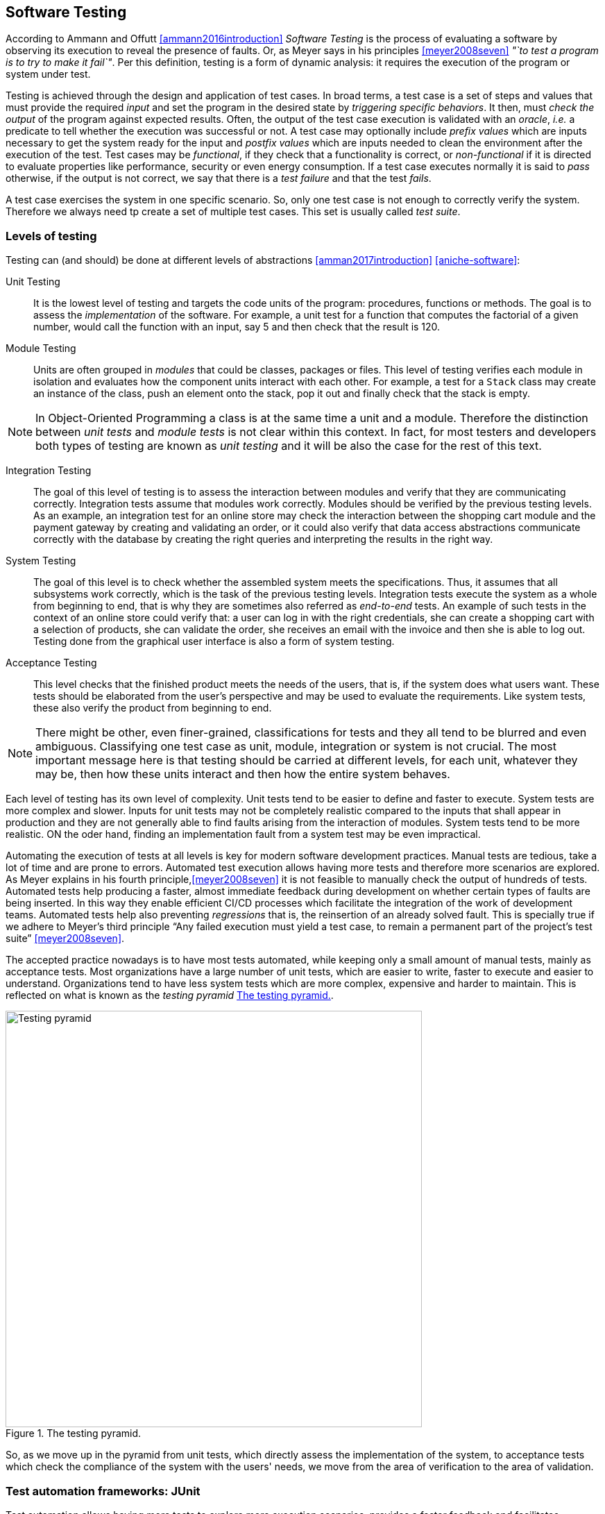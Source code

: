 == Software Testing

According to Ammann and Offutt <<ammann2016introduction>> _Software Testing_ is the process of evaluating a software by observing its execution to reveal the presence of faults. Or, as Meyer says in his principles <<meyer2008seven>> _"`to test a program is to try to make it fail`"_. Per this definition, testing is a form of dynamic analysis: it requires the execution of the program or system under test.  

Testing is achieved through the design and application of test cases. In broad terms, a test case is a set of steps and values that must provide the required _input_ and set the program in the desired state by _triggering specific behaviors_. It then, must _check the output_ of the program against expected results. Often, the output of the test case execution is validated with an _oracle_, _i.e._ a predicate to tell whether the execution was successful or not. A test case may optionally include _prefix values_ which are inputs necessary to get the system ready for the input and _postfix values_ which are inputs needed to clean the environment after the execution of the test. Test cases may be _functional_, if they check that a functionality is correct, or _non-functional_ if it is directed to evaluate properties like performance, security or even energy consumption. If a test case executes normally it is said to _pass_ otherwise, if the output is not correct, we say that there is a _test failure_ and that the test _fails_.

A test case exercises the system in one specific scenario. So, only one test case is not enough to correctly verify the system. Therefore we always need tp create a set of multiple test cases. This set is usually called _test suite_. 

=== Levels of testing

Testing can (and should) be done at different levels of abstractions <<amman2017introduction>> <<aniche-software>>:

Unit Testing:: It is the lowest level of testing and targets the code units of the program: procedures, functions or methods. The goal is to assess the _implementation_ of the software. For example, a unit test for a function that computes the factorial of a given number, would call the function with an input, say 5 and then check that the result is 120. 

Module Testing:: Units are often grouped in _modules_ that could be classes, packages or files. This level of testing verifies each module in isolation and evaluates how the component units interact with each other. For example, a test for a `Stack` class may create an instance of the class, push an element onto the stack, pop it out and finally check that the stack is empty.

NOTE: In Object-Oriented Programming a class is at the same time a unit and a module. Therefore the distinction between _unit tests_ and _module tests_ is not clear within this context. In fact, for most testers and developers both types of testing are known as _unit testing_ and it will be also the case for the rest of this text. 

Integration Testing:: The goal of this level of testing is to assess the interaction between modules and verify that they are communicating correctly. Integration tests assume that modules work correctly. Modules should be verified by the previous testing levels. As an example, an integration test for an online store may check the interaction between the shopping cart module and the payment gateway by creating and validating an order, or it could also verify that data access abstractions communicate correctly with the database by creating the right queries and interpreting the results in the right way.

System Testing::  The goal of this level is to check whether the assembled system meets the specifications. Thus, it assumes that all subsystems work correctly, which is the task of the previous testing levels. Integration tests execute the system as a whole from beginning to end, that is why they are sometimes also referred as _end-to-end_ tests. An example of such tests in the context of an online store could verify that: a user can log in with the right credentials, she can create a shopping cart with a selection of products, she can validate the order, she receives an email with the invoice and then she is able to log out. Testing done from the graphical user interface is also a form of system testing.

Acceptance Testing:: This level checks that the finished product meets the needs of the users, that is, if the system does what users want. These tests should be elaborated from the user's perspective and may be used to evaluate the requirements. Like system tests, these also verify the product from beginning to end.

NOTE: There might be other, even finer-grained, classifications for tests and they all tend to be blurred and even ambiguous. Classifying one test case as unit, module, integration or system is not crucial. The most important message here is that testing should be carried at different levels, for each unit, whatever they may be, then how these units interact and then how the entire system behaves.

Each level of testing has its own level of complexity. Unit tests tend to be easier to define and faster to execute. System tests are more complex and slower. Inputs for unit tests may not be completely realistic compared to the inputs that shall appear in production and they are not generally able to find faults arising from the interaction of modules. System tests tend to be more realistic. ON the oder hand, finding an implementation fault from a system test may be even impractical.

Automating the execution of tests at all levels is key for modern software development practices. Manual tests are tedious, take a lot of time and are prone to errors. Automated test execution allows having more tests and therefore more scenarios are explored. As Meyer explains in his fourth principle,<<meyer2008seven>> it is not feasible to manually check the output of hundreds of tests. Automated tests help producing a faster, almost immediate feedback during development on whether certain types of faults are being inserted. In this way they enable efficient CI/CD processes which facilitate the integration of the work of development teams. Automated tests help also preventing _regressions_ that is, the reinsertion of an already solved fault. This is specially true if we adhere to Meyer's third principle "`Any failed execution must yield a test case, to remain a permanent part of the project’s test suite`" <<meyer2008seven>>.

The accepted practice nowadays is to have most tests automated, while keeping only a small amount of manual tests, mainly as acceptance tests. Most organizations have a large number of unit tests, which are easier to write, faster to execute and easier to understand. Organizations tend to have less system tests which are more complex, expensive and harder to maintain. This is reflected on what is known as the _testing pyramid_ <<testing-pyramid>>.

[#testing-pyramid.text-center]
.The testing pyramid.
image::testing-pyramid.png[Testing pyramid, 600]

So, as we move up in the pyramid from unit tests, which directly assess the implementation of the system, to acceptance tests which check the compliance of the system with the users' needs, we move from the area of verification to the area of validation.

=== Test automation frameworks: JUnit

Test automation allows having more tests to explore more execution scenarios, provides a faster feedback and facilitates integration processes. It is achieved with the help of _test automation frameworks_ or _testing frameworks_.

A testing framework is a set of tools and libraries providing mechanisms to define or specify test cases and execute them. One of the most famous alternatives at the moment is _JUnit_, initially developed by Kent Beck in 1997. JUnit has become a sort of _de-facto_ standard for Java projects and has inspired the creation of similar frameworks for other languages and platforms which are informally called as the _xUnit_ family.
Despite having "`unit`" in the name and being widely used for unit testing, the framework can be use to implement all sort of automated tests.

NOTE: At the moment of writing this material the latest stable version of JUnit is 5.6.2. This version will be used for all code examples.

Suppose we have the `BoundedStack` class, shown in <<example-stack>>, that implements a _LIFO_ (Last In First Out) data structure with a fixed capacity. The class has a `void` method `push` to insert an element onto the stack and `pop` that removes the element on top of the stack and returns it. 

[[example-stack, Listing {counter:listing}]]
.Listing {listing}. The `BoundedStack` class represents  a _LIFO_ data structure with maximum capacity.
[source, java]
----

class BoundedStack {
    private int[] elements;
    private int count;

    public Stack(int capacity) {
        elements = new int[capacity];
        count = 0;
    }

    public void push(int item) {
        if(count == elements.length) {
            throw new IllegalOperationException();
        }
        elements[count++] = item;
    }

    public int pop(int item) {
        if(elements == 0) {
            throw new IllegalOperationException();
        }
        elements[count--] = item;
    }

    public int size() {
        return count;
    }

    public int capacity() {
        return elements.length;
    }

}

----

A typical unit test for this class written with the help of JUnit would look like the code shown in <<junit-example>>.

[[junit-example, Listing {counter:listing}]]
.Listing {listing}. A typical unit test written with JUnit.
[source,java]
----
class StackTest {
    @Test
    public void testPushPop() {
        int original = 1;
        BoundedStack stack = new Stack();
        stack.push(original);
        int onTop = stack.pop();
        assertSame(item, onTop, "Element on top of the stack should be " + original);
    }
}
----

Test cases in JUnit are implemented inside _test classes_. These classes declare _test methods_ which contain the main code for the test cases. These test methods are identified with the `@Test` annotation. In <<junit-example>> the first four lines of `testPushPop` provide the input values of the test case and set the instance of `Stack` in the required state: an element has been pushed and then popped from the stack. 

The last line uses an oracle to verify that the element obtained from the stack was the same that was pushed in the first place. This type of oracle is known as an _assertion_. It evaluates a given condition and if the condition is false an `AssertionError` is thrown. It also includes a message to use as output in the case the assertion fails. In the absence of any assertion in the code, JUnit tests have an implicit oracle that checks if unexpected errors occur, that is, if an unexpected exception is thrown.

JUnit provides a set of utility methods implementing different assertions such as: `assetEquals` that checks if two given objects are equal, `assertNotEqual`, the contrary, `assertNull` which verifies if a given value is `null`, `assertSame` used in the example to verify if two objects are the same and many more.

In some scenarios, a test case should verify whether an operation with the wrong input signals the right error. <<junit-throw>> shows how to achieve this. The test verifies that invoking `pop` in an empty `Stack` should throw an `IllegalOperationException`.

[[junit-throw, Listing {counter:listing}]]
.Listing {listing}. Verifying the correct error with JUnit.
[source,java]
----
@Test
public void testErrorPopEmptyStack() {
    assertThrows(IllegalOperationException.class, () -> {
        new BoundedStack().pop();
    });
}
----

While the assertions included in JUnit cover a wide spectrum of scenarios, libraries like http://hamcrest.org/JavaHamcrest/[Hamcrest] and https://joel-costigliola.github.io/assertj/[AssertJ] help creating more expressive and higher level assertions.

A test case in JUnit could be more than a single test method, it may include other methods supporting the test execution. For example, methods annotated with `@BeforeEach` and `@AfterEach` will be executed before and after each identified test cases in the same test class respectively. These are helpful to set prefix and postfix test inputs.

JUnit includes many additional functionalities to facilitate the creation of tests, such as parameterized tests, special oracles to verify the performance of the code and even the dynamic creation of tests.

It is important to add information that helps identifying the fault in the event of a test failure. In JUnit, and any other testing framework, a common practice to try to achieve this is to use descriptive names for test methods and set detailed messages for assertions. However, there are many other characteristics that good test cases must have in practice.

=== Best practices and antipatterns in testing

Automated test cases are code, _test code_, and like their counter part, the _application code_ they should be maintained and we should care about their quality. Poorly written test cases bring no value to the development process. They negatively impact the fault detection capabilities of a test suite. They are also hard to understand and hard to leverage to correctly identify faults.

As summarized in <<meszaros2003test>> automated test cases should be *concise* and *clear*: brief, yet comprehensive and easy to understand, *self-checking*: they should report results without human intervention, *repeatable*, *robust* and *independent*: it should be possible to run them consecutive times without human intervention and they should always produce the same results whether their are run in isolation or with other tests. Tests should also be *efficient*: they should run in a reasonable amount of time and should be *maintainable*: that is, they must be easy to modify and extend even when the system under test changes. Also, with respect to the application and the requirements, tests must be *sufficient* so all requirements of the system are verified, *necessary* so that everything inside each test contributes to the specification of the desired behavior, with no redundancy and unneeded artifacts, each test should be *specific* so tests failures point to the specific fault, and *traceable* so that it can be easily mapped to the parts of the application code it verifies and the part of the specification it has been derived from. 

==== Test smells

Along the years, the testing community has identified bad practices, _smells_ that deviate from the principles mentioned above and have a negative impact in the quality of tests. Garousi and Küçük <<garousi2018smells>> reviewed the scientific and industry literature on the subject and were able to identify 179 different test smells. It is important to notice that test smells are not bugs but affect the tests by lowering their efficiency, maintainability, readability, comprehension and their ability to find faults. This section presents and exemplifies some of these test smells.

Manual intervention:: Happens when the person running a test case must do something manually before the test is run, during the execution of the test or she should manually verify the results. This practice undermines test automation.

Testing Happy Path only:: These tests verify only the common scenario and never check boundaries or input values that should result in exceptions. Most of the time developers write code with the happy path / normal situation in mind and it is most likely that this scenario will work. Therefore, testing only the happy path have lower chances to catch a bug. The test case in <<junit-example>> tests only the most expected scenario or happy path. We need to add test cases like <<junit-throw>> where we explore extreme scenarios like a pop on an empty stack or when a null element is pushed, or if there is a point at which we can push no more elements to the stack.

Test logic in production code:: The application code deployed in production contains logic that should be exercised only during test execution. This logic is there only to support testing, for example, to help tests gain access to the internal state of the application. It also may happen that part of the production logic can not be executed in testing. This makes the system behaves differently in production and testing. An example is shown in <<test-logic-in-production>>.

[[test-logic-in-production, Listing {counter:listing}]]
.Listing {listing}. Example of test logic in production code.
[source,java]
----
...
if (System.getProperty("env", "prod").equals("test")) {
    return new User('Jane Doe', 'janedoe@example.com'); //<1>
}
else {
    User user = new User(Request.getParam(login), Request.getParam(name));
    validateUser(user);
    return user;
}
...
----
. <1> This line makes the code return a wired values to use in production.

Another example of this type of smell is when a class does not require an implementation of `equals` and we do need it just for testing purposes. This is known as _equality pollution_. The application code is filled with unnecessary `equals` methods, whose logic may actually go against the requirements. 

In general, all forms of this test smell make the application code more complex and introduces maintainability issues.

A way to solve this smell, is to use _dependency injection_. The code that has to work differently in production and tests can be moved onto a dependency that can be exchanged without affecting the application logic. In case of equality pollution we could use an _equality comparer_, that is, a class that checks if two objects are equals per our needs.

Eager test:: Also known as *Test It All* or *Split Personality*. It is a single test that verifies too many functionalities. <<eager-roulette>> shows an example of this test smell. When such a test fails, it is hard to tell which code produced the failure. The solution is to separate all verifications into different test cases.

[[eager-roulette, Listing {counter:listing}]]
.Listing {listing}. An example of a test that tries to test too much in the same test case (Eager Test) and it is also hard to know the fault in the presence of a test failure. Taken from <<xunitpatterns-assertion>>.
[source,java]
----
@Test
public void testFlightMileage_asKm2() throws Exception {
    // setup fixture
    // exercise contructor
    Flight newFlight = new Flight(validFlightNumber);
    // verify constructed object
    assertEquals(validFlightNumber, newFlight.number);
    assertEquals("", newFlight.airlineCode);
    assertNull(newFlight.airline);
    // setup mileage
    newFlight.setMileage(1122);
    // exercise mileage translater
    int actualKilometres = newFlight.getMileageAsKm();    
    // verify results
    int expectedKilometres = 1810;
    assertEquals( expectedKilometres, actualKilometres);
    // now try it with a canceled flight:
    newFlight.cancel();
    try {
        newFlight.getMileageAsKm();
        fail("Expected exception");
    } catch (InvalidRequestException e) {
        assertEquals( "Cannot get cancelled flight mileage", e.getMessage());
    }
}
----

Assertion roulette:: Appears when it is hard to tell which of the many assertions of a test method produced the test failure. This makes harder to diagnose the actual fault. Eager tests tend to also produce assertion roulettes as can be seen in <<eager-roulette>>. This smell also occurs when assertions do not have any message, as seen in <<no-message-assertion>>. To solve this smell we should refactor the test code and add a descriptive message to all assertions.

[[no-message-assertion, Listing {counter:listing}]]
.Listing {listing}. Example of a test case with several assertions with no message. In the case of a test failure it is hard to know which assertion failed and to diagnose the fault. Taken from <<xunitpatterns-assertion>>
[source,java]
----
@Test
public void testInvoice_addLineItem7() {
    LineItem expItem = new LineItem(inv, product, QUANTITY);
    // Exercise
    inv.addItemQuantity(product, QUANTITY);
    // Verify
    List lineItems = inv.getLineItems();
    LineItem actual = (LineItem)lineItems.get(0);
    assertEquals(expItem.getInv(), actual.getInv());
    assertEquals(expItem.getProd(), actual.getProd());
    assertEquals(expItem.getQuantity(), actual.getQuantity());
}
----

The Free Ride:: Also known as *Piggyback* and closely related to the two previous test smells. In this smell, rather than write a new test case method to test another feature or functionality, testers add new assertions to verify other functionalities. It can lead to eager tests and assertion roulettes. As with those two other smells, piggybacking makes it hard to diagnose the fault. <<piggybacking>> shows an actual example of this smell from the Apache Commons Lang project.

[[piggybacking, Listing {counter:listing}]]
.Listing {listing}. Actual example of the piggybacking test smell. Code can be consulted in the https://github.com/apache/commons-lang/blob/649dedbbe8b6ab61fb3c4792c86b7e0af7ec4a73/src/test/java/org/apache/commons/lang3/ArrayUtilsRemoveMultipleTest.java#L34[Apache Commons Lang code repository]. This is also an example of an eager test and assertion roulette.
[source,java]
----
@Test
public void testRemoveAllBooleanArray() {
    boolean[] array;

    array = ArrayUtils.removeAll(new boolean[] { true }, 0);
    assertArrayEquals(ArrayUtils.EMPTY_BOOLEAN_ARRAY, array);
    assertEquals(Boolean.TYPE, array.getClass().getComponentType());

    array = ArrayUtils.removeAll(new boolean[] { true, false }, 0);
    assertArrayEquals(new boolean[]{false}, array);
    assertEquals(Boolean.TYPE, array.getClass().getComponentType());

    array = ArrayUtils.removeAll(new boolean[] { true, false }, 1);
    assertArrayEquals(new boolean[]{true}, array);
    assertEquals(Boolean.TYPE, array.getClass().getComponentType());

    array = ArrayUtils.removeAll(new boolean[] { true, false, true }, 1);
    assertArrayEquals(new boolean[]{true, true}, array);
    assertEquals(Boolean.TYPE, array.getClass().getComponentType());

    array = ArrayUtils.removeAll(new boolean[] { true, false }, 0, 1);
    assertArrayEquals(ArrayUtils.EMPTY_BOOLEAN_ARRAY, array);
    assertEquals(Boolean.TYPE, array.getClass().getComponentType());

    array = ArrayUtils.removeAll(new boolean[] { true, false, false }, 0, 1);
    assertArrayEquals(new boolean[]{false}, array);
    assertEquals(Boolean.TYPE, array.getClass().getComponentType());

    array = ArrayUtils.removeAll(new boolean[] { true, false, false }, 0, 2);
    assertArrayEquals(new boolean[]{false}, array);
    assertEquals(Boolean.TYPE, array.getClass().getComponentType());

    array = ArrayUtils.removeAll(new boolean[] { true, false, false }, 1, 2);
    assertArrayEquals(new boolean[]{true}, array);
    assertEquals(Boolean.TYPE, array.getClass().getComponentType());

    array = ArrayUtils.removeAll(new boolean[] { true, false, true, false, true }, 0, 2, 4);
    assertArrayEquals(new boolean[]{false, false}, array);
    assertEquals(Boolean.TYPE, array.getClass().getComponentType());

    array = ArrayUtils.removeAll(new boolean[] { true, false, true, false, true }, 1, 3);
    assertArrayEquals(new boolean[]{true, true, true}, array);
    assertEquals(Boolean.TYPE, array.getClass().getComponentType());

    array = ArrayUtils.removeAll(new boolean[] { true, false, true, false, true }, 1, 3, 4);
    assertArrayEquals(new boolean[]{true, true}, array);
    assertEquals(Boolean.TYPE, array.getClass().getComponentType());

    array = ArrayUtils.removeAll(new boolean[] { true, false, true, false, true, false, true }, 0, 2, 4, 6);
    assertArrayEquals(new boolean[]{false, false, false}, array);
    assertEquals(Boolean.TYPE, array.getClass().getComponentType());

    array = ArrayUtils.removeAll(new boolean[] { true, false, true, false, true, false, true }, 1, 3, 5);
    assertArrayEquals(new boolean[]{true, true, true, true}, array);
    assertEquals(Boolean.TYPE, array.getClass().getComponentType());

    array = ArrayUtils.removeAll(new boolean[] { true, false, true, false, true, false, true }, 0, 1, 2);
    assertArrayEquals(new boolean[]{false, true, false, true}, array);
    assertEquals(Boolean.TYPE, array.getClass().getComponentType());
}
----

Interacting Tests:: Tests that depend on each other in some way. It may happen when one test depends of the outcome of another, for example, as a result of a test, a file is created which is used to execute another test. In this way a test may fail for reasons other than a fault in the behavior it is verifying.

The Local Hero:: A test case depends on something specific to the development environment. It passes in a matching environment but fails under any other conditions. This may happen when tests depend on the existence of specific services or even machine features. Such assumptions should always be avoided.

Conditional test logic:: Also known as *Guarded Test*. Consists in a test that contains code that may or may not be executed. It makes tests more complicated than actually needed and therefore less readable and maintainable. It usually appears with the use of control structures within a test method. <<conditional-logic>> shows an example.

[[conditional-logic,Listing {counter:listing}]]
.Listing {listing}. An example of conditional logic in a test. In this case, if the element is not returned by the iterator, the test executes without failing.
[source, java]
----
 //  verify Vancouver is in the list:
    actual = null;
    i = flightsFromCalgary.iterator();
    while (i.hasNext()) {
        FlightDto flightDto = (FlightDto) i.next();
        if (flightDto.getFlightNumber().equals( expectedCalgaryToVan.getFlightNumber())) //<1>
        {
            actual = flightDto;
            assertEquals("Flight from Calgary to Vancouver", expectedCalgaryToVan, flightDto);
            break;
        }
    }
}
----
<1> Checks the presence of an element. If the element is not there, then the test executes and does not fail.

Fragile test:: A test that fails to compile or run when the system under test is changed in ways that do not affect the part the test is exercising. These tests increase the cost of maintenance. There are many causes for this smell, so code should be carefully inspected and refactored.

Erratic tests:: Also known as *Flaky Tests*. It is a test that behave erratically under the same conditions, sometimes it fails and sometimes it does not. These tests undermine the trust developers have on their test suites. It is hard to know whether the failure is due to an actual fault or not. There are many reasons this could happen, for example: the already mentioned *Interacting Tests* smell, incorrect handling of the resources the test should use, and any type of non-determinism in tests coming from race conditions, synchronization, concurrency, time-outs and randomly generated data. Erratic or flaky tests are more common in higher level testing such as integration or system tests. They are a true plague for companies that develop big systems. As an example, Google has reported that nearly 1.5% of their tests behave erratically  <<micco2016flaky>>. 

Get really clever and use random numbers in your tests:: Using randomly generated data in tests cases is not necessarily a bad idea. Random tests can discover cases that developers have missed. However, random data has to be carefully managed to avoid creating *Erratic Tests* and to ensure that tests can be *repeatable*. Some of the key actions to consider are to use pseudo-random numbers and to store or log the seed used to generate the data and to log the data used in case of a failure. With this information, the test can be repeated later to diagnose the fault.

Testing private methods:: Also known as  *X-Ray Specs*. Tests should verify results, not the implementation. Results are most likely to remain the same even when the implementation changes. Results usually come from the specification and the implementation should match the specification. Private  methods are implementation artifacts hidden from external users. Verifying results should only involve the public API without knowing the internals of a module or class. Also, trying to test private methods, requires a non-trivial plumbing that would make tests more complicated. So, tests should not directly target private methods, but they _must assess their effects_ through the public API.

==== Real examples of good testing practices

The previous sections presented the features good tests should have and described a selection of common antipatterns in testing. This section presents examples of good testing practices in Apache Commons Math, a popular open-source Java library.

<<testing-exceptional-case>> shows a good example on how to handle the verification of exceptional cases and avoiding to test only the happy path. In this example, developers do two things. First, they annotate the expected exception in the test with `@Test(expected=...)`. With this, JUnit will verify that an exception is thrown and that it should be of the right type. Then, they used the special assertion `fail` to mark the part of the test code that should not be executed due to the exception. In this way they ensure that the test will not silently pass in the event of any fault and even if they do not annotate the test with the exception. The original code can be consulted https://github.com/apache/commons-math/blob/eb57d6d457002a0bb5336d789a3381a24599affe/src/test/java/org/apache/commons/math4/filter/KalmanFilterTest.java#L43
[here]. Note that this uses JUnit 4. In JUnit 5, `assertThrows` is preferred. 

[[testing-exceptional-case, Listing {counter:listing}]]
.Listing {listing}. A test case, testing the exceptional case, notice the use of `fail` to avoid finishing the test silently.
[source, java]
----
// In org.apache.commons.math3.filter.KalmanFilterTest
@Test(expected=MatrixDimensionMismatchException.class) //<1>
public void testTransitionMeasurementMatrixMismatch() {
    // A and H matrix do not match in dimensions
    // A = [ 1 ]
    RealMatrix A = new Array2DRowRealMatrix(new double[] { 1d });
    // no control input
    RealMatrix B = null;
    // H = [ 1 1 ]
    RealMatrix H = new Array2DRowRealMatrix(new double[] { 1d, 1d });
    // Q = [ 0 ]
    RealMatrix Q = new Array2DRowRealMatrix(new double[] { 0 });
    // R = [ 0 ]
    RealMatrix R = new Array2DRowRealMatrix(new double[] { 0 });

    ProcessModel pm
        = new DefaultProcessModel(A, B, Q,
                                    new ArrayRealVector(new double[] { 0 }), null);
    MeasurementModel mm = new DefaultMeasurementModel(H, R);
    new KalmanFilter(pm, mm);
    Assert.fail("transition and measurement matrix should not be compatible"); //<2>
}
----
<1> Annotation with an assertion to indicate that a `MatrixDimensionMismatchException` should be thrown.
<2> This line must not be executed, if the exception is properly thrown. This is therefore a safeguard ensuring that the test should fail in case this line is executed.

<<random-data>> shows a test case using random data. Developers fixed the seed to generate the random numbers. It could be argued that this is in fact not random data, as the same numbers will be generated every time. However, this test reflects that the actual numbers play no role in the behavior being tested. On the other hand, the code is an example of a test case that should be divided in two. The actual code can be checked https://github.com/apache/commons-math/blob/eb57d6d457002a0bb5336d789a3381a24599affe/src/test/java/org/apache/commons/math4/linear/BlockFieldMatrixTest.java#L182[here].

[[random-data, Listing {counter:listing}]]
.Listing {listing}. Right use of random data. The test case fixes the seed, however it could be argued that it is in fact not exactly random.
[source, java]
----
// In org.apache.commons.math3.linear.BlockFieldMatrixTest

/** test copy functions */
@Test
public void testCopyFunctions() {
  Random r = new Random(66636328996002l); //<1>
  BlockFieldMatrix<Fraction> m1 = createRandomMatrix(r, 47, 83);
  BlockFieldMatrix<Fraction> m2 = 
	new BlockFieldMatrix<Fraction>(m1.getData());
  Assert.assertEquals(m1, m2);
  BlockFieldMatrix<Fraction> m3 = 	
	new BlockFieldMatrix<Fraction>(testData);
  BlockFieldMatrix<Fraction> m4 = 
	new BlockFieldMatrix<Fraction>(m3.getData());
  Assert.assertEquals(m3, m4);
}
----
<1> Using a fixed seed to ensure repeatability.

<<distribution-test>> shows another test case using random data. In this code developers are testing a random generator which should produce a collection of vectors uniformly distributed around the unit sphere. Again, developers used a fixed seed. This test case also exemplifies the use of a good strong oracle that validates the property of the distribution without assumptions on the actual numbers. Changing the seed should not not change the outcome of the test or make the test fail unnecessarily. On the other hand, the oracle might be better placed in a separate method in the form of a custom assertion, as we will explain later. The original code can be checked https://github.com/venkateshamurthy/java-quantiles/blob/master/src/test/java/org/apache/commons/math3/random/UnitSphereRandomVectorGeneratorTest.java#L29[here].

[[distribution-test, Listing {counter:listing}]]
.Listing {listing}. Another example on the use of random data. This time, he test case also has a strong verii
[source, java]
----
// In org.apache.commons.math3.random.UnitSphereRandomVectorGeneratorTest
@Test
public void test2DDistribution() {
    
    RandomGenerator rg = new JDKRandomGenerator();
    rg.setSeed(17399225432l); //<1>
    UnitSphereRandomVectorGenerator generator = new UnitSphereRandomVectorGenerator(2, rg);

    // In 2D, angles with a given vector should be uniformly distributed
    int[] angleBuckets = new int[100];
    int steps = 1000000;
    for (int i = 0; i < steps; ++i) {
        final double[] v = generator.nextVector();
        Assert.assertEquals(2, v.length);
        Assert.assertEquals(1, length(v), 1e-10);
        // Compute angle formed with vector (1,0)
        // Cosine of angle is their dot product, because both are unit length
        // Dot product here is just the first element of the vector by construction
        final double angle = FastMath.acos(v[0]);
        final int bucket = (int) (angleBuckets.length * (angle / FastMath.PI));
        ++angleBuckets[bucket];
    }
    // Simplistic test for roughly even distribution
    final int expectedBucketSize = steps / angleBuckets.length;
    for (int bucket : angleBuckets) { //<2>
        Assert.assertTrue("Bucket count " + bucket + " vs expected " + expectedBucketSize,
                            FastMath.abs(expectedBucketSize - bucket) < 350);
    }
}
----
<1> Fixed seed
<2> Strong verification


<<strong-data>> is an example of a test case with extensive data that has been carefully crafted to meet the requirements. The input data has been generated beforehand, possibly to ensure efficiency and repeatability. The generation process has been also carefully documented. The full test case can be seen https://github.com/venkateshamurthy/java-quantiles/blob/1dd682e8a00af5968ec4057b0613dd73d5eb704f/src/test/java/org/apache/commons/math3/special/GammaTest.java#L170[here].

[[strong-data, Listing {counter:listing}]]
.Listing {listing}. Example of carefully crafted input.
[source, java]
----
//In org.apache.commons.math3.special.GammaTest

    /**
     * Reference data for the {@link Gamma#logGamma(double)} function. This data
     * was generated with the following <a
     * href="http://maxima.sourceforge.net/">Maxima</a> script.
     * <pre>
     * kill(all);
     * fpprec : 64;
     * gamln(x) := log(gamma(x));
     * x : append(makelist(bfloat(i / 8), i, 1, 80),
     *     [0.8b0, 1b2, 1b3, 1b4, 1b5, 1b6, 1b7, 1b8, 1b9, 1b10]);
     * for i : 1 while i <= length(x) do
     *     print("{", float(x[i]), ",", float(gamln(x[i])), "},");
     * </pre>
     */
    private static final double[][] LOG_GAMMA_REF = {
        { 0.125 , 2.019418357553796 },
        { 0.25 , 1.288022524698077 },
        { 0.375 , 8630739822706475 },  
        //...129 more lines
    };
----

<<custom-assertion>> shows an example of a custom assertion, built to support the testing process. This is a verification used in several test cases inside the test suite. So, it is a good practice to refactor the assertion condition into a method. This is also a way to avoid *Equality Pollution*. In this case, even the JUnit style have been respected. Also notice how `doubles` are compared using a precision. Floating point types should never be compared with direct equality due to numerical errors. The code can be checked https://github.com/joulupunikki/math/blob/master/src/test/java/org/apache/commons/math3/TestUtils.java#L165[here].

[[custom-assertion, Listing {counter:listing}]]
.Listing {listing}. A custom assertion.
[source, java]
----
// In org.apache.commons.math3.TestUtils

    /**
     * Verifies that the relative error in actual vs. expected is less than or
     * equal to relativeError.  If expected is infinite or NaN, actual must be
     * the same (NaN or infinity of the same sign).
     *
     * @param msg  message to return with failure
     * @param expected expected value
     * @param actual  observed value
     * @param relativeError  maximum allowable relative error
     */
    public static void assertRelativelyEquals(String msg, double expected,
            double actual, double relativeError) {
        if (Double.isNaN(expected)) {
            Assert.assertTrue(msg, Double.isNaN(actual));
        } else if (Double.isNaN(actual)) {
            Assert.assertTrue(msg, Double.isNaN(expected));
        } else if (Double.isInfinite(actual) || Double.isInfinite(expected)) {
            Assert.assertEquals(expected, actual, relativeError);
        } else if (expected == 0.0) {
            Assert.assertEquals(msg, actual, expected, relativeError);
        } else {
            double absError = FastMath.abs(expected) * relativeError;
            Assert.assertEquals(msg, expected, actual, absError);
        }
    }

----

=== Test design

Any testing process, automatic or manual, could be abstracted as <<testing-process>> shows. The system or program under test is executed using selected test inputs. The result of the execution is evaluated with the help of an oracle based on the specification. If the oracle deems the result incorrect, then we must find the fault. Otherwise, we continue the testing process until a stopping criterion is met. 

[graphviz, testing-process, png]
.Testing process at a glance. 
....
digraph {

    input[shape="rectangle", label="Test input"];
    program[shape="rectangle", label="Program under test"];
    execution[shape="polygon", sides="6", label="Execution"];
    result[shape="rectangle", label="Result"];
    specification[shape="rectangle", label="Specification"];
    oracle[shape="polygon", sides="6", label="Oracle"];
    verdict[shape="diamond", label="Verdict"];
    stop[shape="rectangle", label="Stopping Criteria"];
    fix[shape="plaintext", label="Locate and fix the fault"];

    input -> execution;
    program -> execution;
    execution -> result;
    result -> oracle;
    specification -> oracle;
    oracle -> verdict;
    { rankdir=LR; verdict -> fix; }
    verdict -> stop;
    stop -> input[label="Not met"];
}
....

This diagram puts in evidence three main problems to be solved when designing our tests. First we need to identify a set of test inputs that will become the starting point for the tests cases. Then, for each test case we need to define a strong oracle able to tell when the result of the execution meets the requirements or not. Also we need to know how much should we test, that is, to set a stopping criterion. Ideally we would test until there are no more faults or when we explore all possible inputs, but this can not be done in practice. Locating and fixing an identified fault is also a very important problem, but it is out of the scope of testing and more related to _debugging_. However, tests failures should provide enough information for developers to find and correct the fault.

Solving these problems is far from easy. But, no matter the solution or strategy we pick, out ultimate goal should be to design tests capable of discovering faults.

==== Reachability, Infection, Propagation, Revealability

The main goal of testing is to reveal the presence of faults. However, there are four concrete conditions that a test case execution should meet to be able to discover a fault. These conditions are expressed in the _Reachability, Infection, Propagation, Revealability_ (RIPR) model <<li2016test>>.

<<ripr-faulty-program>> shows the `findLast` method. This method should return the index of the last occurrence of a given `element` in a given `array`. If the element is not present the method should return -1 and if the array is `null` it should throw an instance of `NullPointerException`. The method in question has a fault, the loop condition should be `i >= 0` instead of `i > 0`. Due to this fault this `findLast` will never compare `element` to the value in the first position of the array. 


[[ripr-faulty-program, Listing {counter:listing}]]
.Listing {listing}. `findLast` is supposed to return the index of the last occurrence of a given element in a given array. If the array is `null` the method should throw a `NullPointerException` exception. If the element is not present, then it should return -1. This method contains a fault as it never inspects the first element of the array.
[source, java]
----
public static int findLast(int[] array, int element) {
    for (int i = array.length - 1; i > 0 ; i--) { //<1>
        if(array[i] == element)
            return i;

    }
    return -1;
}
----
<1> Loop condition should be `i >= 0`. 

<<ripr-no-reachability>>, <<ripr-no-infection>>, <<ripr-no-propagation>> and <<ripr-no-revealability>> show test cases exercising `findLast`. However, all these test cases fail to observe the bug for different reasons. We shall use these test cases to illustrate the concepts behind the RIPR model. We shall also discover how the model can explain why the fault is not discovered.

Reachability::

For a test case to discover a fault it must first execute/_reach_, the code location where the bug is present. The test case in <<ripr-no-reachability>> tests the behavior of the method when the input array is `null`. Therefore this test case never executes the loop condition and does not reach the fault.
+
[[ripr-no-reachability, Listing {counter:listing}]]
.Listing {listing}. A test case that does not reach the fault.
[source, java]
----
@Test
public void testNull() {
    assertThrows(NullPointerException.class, ()  -> {
        findLast(null, 1);
    });
}
----

Infection::

Reaching the location of the fault is not the only condition the execution should meet to discover the fault. The test case should also produce an incorrect program state, that is, it should _infect_ the program state with incorrect values. <<ripr-no-infection>> fails to do that. In this test case the element in the first position of the array is never inspected. The last occurrence of the element given as input is found at the last position of the array. The test case has the same behavior in the presence of the fault as is the program was correct. On the other hand, <<ripr-no-propagation>> do infect the state of the program. The first position is not checked in the faulty version which is not the case for the correct program. So, the infection comes for the fact `i` is never `0` during the execution while it should have had this value at some point.
+
[[ripr-no-infection, Listing {counter:listing}]]
.Listing {listing}. A test case that reaches the location of the fault but does not infect the program state.
[source, java]
----
@Test
public void testLastElement() {
    int[] array = {0, 1, 2};
    assertEquals(array.length - 1, findLast(array, 2));
}
----

Propagation::

<<ripr-no-propagation>> do infect the program but does not reveal the fault. A test case must reach the location of the fault, infect the program state but also _propagate_ the program state infection to the rest of the execution. <<<ripr-no-propagation>> produces an incorrect program state as the first position of the array is not inspected but returns the right result, so the error does not even reach the code of the test case. On the other hand, <<ripr-no-revealability>> do propagate the infection to an observable code location. In this new test case `findLast` produces a wrong result. However, the test case is not yet able to detect the fault.
+
[[ripr-no-propagation, Listing {counter:listing}]]
.Listing {listing}. A test case that reaches the fault, infects the program state but does not propagate the infection.
[source, java]
----
@Test
public void testNotFound() {
    assertEquals(-1, findLast(new int[]{0, 1, 2}, 4));
}
----

Revealability::

It is impractical, if not impossible, to create an oracle that observes the entire program state. That is why, for a test case to discover a fault, it must not only reach the location, infect the program state and propagate the infection to the rest of the execution. The test must also observe the right portion of the state and use a strong condition to verify it. <<ripr-no-revealability>> reaches the fault, infects the program state, produces a wrong result that propagates to the code of the test case, but the oracle is not adequate. The condition of the result to be greater than zero is met by the incorrect result `2`, it is an example of a weak oracle and the test case fails to _reveal_ the fault. 
+
[[ripr-no-revealability, Listing {counter:listing}]]
.Listing {listing}. A test case that fails to reveal the fault, due to a weak oracle. The method returns a worng value `2` when the correct value is `0`. Both values meet the assertion.
[source, java]
----
@Test
public void testRepeated() {
    assertTrue(findLast( new int[]{0, 1, 0}, 0) >= 0);
}
----
+
Only the test case in <<ripr-test>> meets all the conditions to reveal the fault in the method. The method produces an incorrect value, `-1`, which is not the expected value `0`. When this new test case is executed all conditions are met. The fault is reached, the state is infected, the infection is propagated to the code of the test case, there is an oracle observing the right portion of the program state and the oracle is strong enough to make the test case fail with the wrong result.
+
[[ripr-test, Listing {counter:listing}]]
.Listing {listing}. A test case able to reveal the fault.
[source, java]
----
@Test
public void testFirst() {
    assertEquals(0, findLast(new int[]{0, 1, 2}, 0));
}
----

Not all test cases should discover all faults. Test cases should remain simple as we discussed before. A single test case can not cover all possible execution scenarios and can not discover all potential faults. That is why a test suite should be conformed by many different test cases. These test cases should be carefully designed to select the right input able to reach faults, infect the program state and propagate the infection. Then, test cases need strong oracles to discover the fault. The design of a test suite should be guided by concrete criteria ensuring that these conditions if there is a fault. These criteria not only will ensure the creation of good test cases, they will also provide a concrete way to evaluate the quality of a test suite as a whole.

==== Coverage criteria for test qualification

Designing tests is hard. We need to choose good inputs to ensure potential faults are _reached_ and that their effects do propagate to an observable point in the program execution. We also need to design strong oracles so the faults can be discovered and we need to know how many test cases our test suite should have to assure certain level of quality in the testing process.Formal *Coverage criteria* help testers solve these problems.

According to Ammann and Offutt <<ammann2016introduction>>, a  _coverage criterion_ can be seen as a collection of rules that impose _test requirements_ for a test suite. A _test requirement_ is a specific element of a software artifact that a test case must satisfy or cover.

Perhaps the most widely used coverage criterion nowadays in industry is _statement coverage_. This coverage establishes each program statement as a test requirement, that is, it expects the test suite to execute all statements in the code of the program under test. So, following this criterion we create test cases until all statements are executed by the test suite.

In practice it is quite hard, sometimes not even desirable, that all test requirements of a coverage criterion are satisfied or covered by the test suite. For example, making test cases just to execute statements from simple getter methods might be a waste of resources. 

A coverage criterion has a _coverage level_ associated. The coverage level is the ratio of test requirements that are covered by the test suite. For statement coverage this is the percentage of statements in the program that are executed by the tests.

Coverage criteria help testers create more effective and efficient test suites, with fewer tests cases and better fault detection capabilities. Following coverage criteria we are able to better explore the input space. A coverage criterion ensures the traceability from each test case to the test requirements they cover. The purpose of a test case becomes, clear, as it  is designed to cover a specific requirement or a specific set of requirements. Coverage criteria also set a well defined stopping condition for the test creation process and provide an effective way to evaluate the quality of the test suite.

The following sections introduce and explain some of the most relevant and known coverage criteria.

===== Input space partitioning

The _input domain_ of a system under test is the set of all possible values that the input parameters can take. If there are more than one parameter, then the input domain is the cartesian product of the domains of all parameters. The input domain also includes values that could be incorrect for the program. These are also very important for testing purposes. A test input is then a tuple of values from the domain, one for each parameter.

For example, <<isp-findlast>> shows the signature of the `findLast` method introduced first in <<ripr-no-infection>>. This method takes as input an array of integers and an integer. Therefore its input domain is a tuple of all possible integer arrays, including `null` and empty arrays and all possible integers. Test inputs for this method could be `{ array: null, element: 1 }`, `{ array: {}, element: 2 }`, `{ array: {1, 2, 3}, element: 4 }`.

[[isp-findlast, Listing {counter:listing}]]
.Listing {listing}. Method from <<ripr-no-infection>>. The input domain is the tuple of all possible arrays _i.e._ including a `null` array, an empty array and so on, and all possible integers.
[source, java]
----
public static int findLast(int[] array, int element) { ... }
----

<<isp-isvaliddate>> shows the signature of a method that takes three integers and says if they form a valid date according to the https://en.wikipedia.org/wiki/Gregorian_calendar[Gregorian Calendar]. The input domain is the set of all possible tuples of three integer elements, including negative integers and zero. Possible test inputs may include: `{ day:  1, month:  2, year:  200 }`, `{ day: 19, month:  9, year: 1983 }` or `{ day: 33, month: 12, year: 1990 }`.

[[isp-isvaliddate, Listing {counter:listing}]]
.Listing {listing}. A method to check is three integers form a valid date. The input domain is the set of all possible tuples of integers, including negative integers and zero. 
[source, java]
----
public static boolean isValidDate(int day, int month, int year) { ... }
----

<<isp-stack>> shows an extract of the `BoundedStack` class shown in <<stack-example>>. In case we are testing methods `push` and `pop`, we should consider all possible values of `elements` and `count`. That is, when testing classes, instance fields, and even global static fields used by the method are also part of the input. Observe that in this case, `elements` will never be `null` since it is created in the constructor.

[[isp-stack, Listing {counter:listing}]]
.Listing {listing}. Extract from the `BoundedStack` class presented in <<stack-example>>. Observe that all values of the fields `elements` and `count` form part of the input domain for the `push` and `pop` methods.
[source, java]
----

class BoundedStack {
    private int[] elements;
    private int count;

    ...

    public void push(int item) {
        if(count == elements.length) {
            throw new IllegalOperationException();
        }
        elements[count++] = item;
    }

    public int pop(int item) {
        if(elements == 0) {
            throw new IllegalOperationException();
        }
        elements[count--] = item;
    }

    ...
}

----

The _input space partitioning_ technique design tests based on a model of the input domain. From this model it is possible to derive several coverage criteria which result in a broad selection of potential test inputs. The technique uses only the interface of the program, the signature of the method or even the specification, but does not need to observe the internal structure of the artifact being tested. In this sense it is said to be a `blackbox` technique, as opposed to `whitebox` techniques, that heavily rely on the internal structure, for example, the code of the method.

To model the input, this technique creates partitions of the domain. A partition is a subdivision of the domain into subsets or _blocks_ in such a way that the union of all blocks results in the entire input domain and all blocks are disjoint, that is, no element, or test input, can be included in more than one block for the same partition. Each partition is created by identifying characteristics which describe the structure of the input domain. Characteristics and blocks should be designed in such a way that all values in one block are equivalent according to the characteristic that defines the partition.

Identifying the right characteristics is hard and requires expertise. There are two main approaches: _interface based modeling_ and _functionality based modeling_.

Interface based modeling considers each parameter separately and takes information only from their specific domain. It is a simple alternative that makes it easier to identify the characteristics. However, it does not use all the information available like the specification and fails to capture the interaction between parameters.

Using interface based modeling to describe the input of `findLast` from <<isp-findlast>> we may identify the characteristics shown in <<isp-interface-findlast>>. Two characteristics are identified: _`array` is `null`_ and _`array` is empty_. Each characteristic defines a partition with two blocks, one to contain the arrays for which the condition of the characteristic is true and another containing arrays for which the characteristic is false.

[[isp-interface-findlast]]
.Characteristics and blocks identified for `findLast` from <<isp-findlast>> considering only the `array` parameter.
[options="header"]
|===
| Characteristics    2+| Blocks
| `array` is `null`    | _True_ | _False_
| `array` is empty     | _True_ | _False_
|===

The same could be done in the parameter `element`, but it will not yield characteristics interesting enough for the tests. The values of `element` are irrelevant in isolation. It makes sense to look at them only in relation to the content of `array`.

Functionality based modeling uses semantic information and plays with the specification, the domain of each parameter and the interplay between the values of different parameters. Identifying good characteristics with this approach is harder but may yield better results.

For the same `findLast` method in <<isp-findlast>>, with this approach we may identify the characteristics in <<isp-functionality-findlast>>. The table shows a characteristic that captures the number of times `element` appears in `array` which yields three blocks: one for arrays that do not contain `element`, one for arrays containing only one occurrence of `element`, and another for arrays in which `element` appears more than once. The other two characteristics consider the position of `element` in the `array` and each of them yields a partition with two block.

[[isp-functionality-findlast]]
.Characteristics identified using functionality based modeling for `findLast` from <<isp-findlast>>.
|===
| Characteristics 3+| Blocks
| Number of times `element` appears in `array` | 0      | 1       | > 1 
| `element` appears in the first position      | _True_ | _False_ |
| `element` appears in the last position       | _True_ | _False_ |
|===

All characteristics in <<isp-interface-findlast>> and <<isp-functionality-findlast>> could be used in conjunction to design test inputs.

Now we shall model the input of `isValidDate` from <<isp-isvaliddate>>. We first identify characteristics with the interface based approach. This may yield the following result:

|===
| Characteristics  2+| Blocks 
| Value of `year`    | \<= 0 | > 0
| Value of `month`   | \<= 0 | > 0
| Value of `day`     | \<= 0 | > 0
|===

There is one characteristic for each parameter and they consider their values separately with respect to their domain. All possible values, valid or invalid are included and all blocks for the same characteristic are disjoint.
Values close to the boundaries between valid and invalid inputs tend to be problematic and often source of bugs. So it is a good idea to include blocks reflecting these values. This way we can expand our initial characteristics as follows:

|===
| Characteristics  3+| Blocks 
| Value of `year`    | < 0 | 0 | > 0
| Value of `month`   | < 0 | 0 | > 0
| Value of `day`     | < 0 | 0 | > 0
|===

These blocks may be too broad for testing purposes. Sometimes it is useful to partition blocks into sub-partitions specially in the case of valid inputs. 

In our example, the meaningful values of `month` and `day` depend on each other and the value of `year`. Actually, the number of valid days depend on the month, and even the year in the case of February, so we turn to a functionality based approach for new characteristics. 

We first include the notion of leap year and subdivide years greater than 0 into leap and non-leap. Another almost equivalent solution for this could be to add a new characteristic reflecting this condition. We then include a block for valid month numbers and another for valid days which depend on the maximum valid number according to the month, represented as `max(month, year)`.

|===
| Characteristics  4+| Blocks 
| Value of `year`    | < 0 | 0 | valid leap year                   | valid non leap year
| Value of `month`   | < 0 | 0 | >= 1 and \<= 12]                  | > 12
| Value of `day`     | < 0 | 0 | >= 1 and \<= max(`month`, `year`) | > max(`month`, `year`)` 
|===

We can go further and sub-partition valid month numbers into groups matching the maximum number of days on each. The result would be as follows:

[[final-partitions]]
.Final partitions and blocks for `isValidDate`. Each partition and block have been named for future reference.
|===
2.2+| Characteristics     6+| Blocks 
                            h| b1  h| b2 h| b3                                h| b4                          h| b5 h| b6
h| q1 | Value of `year`      | < 0  | 0   | valid leap year                    | valid common year            |     |
h| q2 | Value of `month`     | < 0  | 0   | { 1, 3, 5, 7, 8, 10, 12}           | { 4, 6, 9, 11 }              | 2   | > 12
h| q3 | Value of `day`       | < 0  | 0   | >= 1 and \<= max(`month`, `year`)  | > max(`month`, `year`)       |     |
|===

Now we have a block for months with 31 days, another for months with 30 days and one for February which is a very special case.

NOTE: Notice that this is not the only input model that we can design, and it might not even be the optimal. For example, it could be argued that, for this particular method, the blocks where each parameter is zero is equivalent to the blocks where each parameter is negative. _There is no silver bullet_ when it comes to modeling the input. That is why experience and knowledge about the application domain are so important here.

If the input contains a parameter with a enumerative domain of a few values, it could make sense to create a partition with one block per value. In our example we could have one block for each month, but there is no substantial different among months with the same amount of days for this particular method we are testing.

It should be taken into account that, when testing classes, different methods of the same class could share the same characteristics to define partitions. For example, both the `push` and `pop` methods in the stack implementation shown in <<stack-example>> could partition the input considering when the stack is empty or not. Therefore it is a good idea, when testing a class, to first find the characteristics for all methods and reuse them.

Once the features and blocks have been identified, the concrete test inputs are built by picking values matching a selection of blocks from different partitions. For example: `{day: 1, month: 2, year:2000}` is an input matching the third block for each of the partitions identified in <<final-partitions>>, that is, blocks `q1b3`, `q2b3`and `q3b3`. 

Test inputs can be immediately translated to concrete test cases. For example, if we select blocks `q1b4`, `q2b5` and `q3b4` we can pick `{ day: 29, month: 2, year: 2019}`. The test case could be written as follows:

[source, java]
----
@Test
public void test29DaysFebruaryCommonYear () {
    assertFalse(isValidYear(29, 2, 2019), "February in common years should not have more than 28 days.");
}
----

Notice how designing test cases from block selections makes the test case clear and helps trace it back to the requirements. 

The challenge now is to create effective block combinations. For that we can use the following coverage criteria:


Each choice coverage (ECC):: This criterion sets each block from each partition as a test requirement. That is, we must select a set of inputs in such a way that all blocks are represented at least once.

The following set of inputs achieve ECC coverage. All blocks from <<final-partitions>> are covered by at least one input:

|===
| Input                               | Blocks
| `{ day:  1, month:  1, year:   -1}` | `q1b1`, `q2b3`, `q3b3` 
| `{ day: -1, month: -1, year:    0}` | `q1b2`, `q2b1`, `q3b1`
| `{ day:  0, month:  4, year: 2020}` | `q1b3`, `q2b4`, `q3b2`
| `{ day: -2, month:  0, year: 2019}` | `q1b4`, `q2b2`, `q3b1`
| `{ day: 29, month:  2, year: 2020}` | `q1b3`, `q2b5`, `q3b4`
| `{ day:  0, month: 13, year: 2018}` | `q1b4`, `q2b6`, `q3b2`
|===

Sometimes it is not feasible to select certain blocks at the same time. For example, we should not pick `q3b3`: `day` larger than the maximum according to `month` and `year`, if `month` does not have a valid value, for example if we pick `q2b1`. Such combinations can be dropped when creating test inputs. However, if an input model contains too many of these restrictions it might be a good idea to redesign the partitions.

While this coverage criterion is easy to achieve, it may not yield good results, as it may miss interesting combinations between blocks.

All combinations coverage (ACoC):: As a counterpart to ECC, to meet this criterion we must combine all blocks from all characteristics. This could lead to a very high number of combinations making it impractical. So fewer combinations are desirable. For partitions in <<final-partitions>> this criterion yields 82 test requirements or combinations after dropping unfeasible block selections.

Pair-wise coverage (PWC):: Instead of all combinations, a value from each block, for each partition must be combined with a value from every block for each other partition. That is, all pair of blocks from different partitions are selected as test requirements. For partitions in <<final-partitions>> this criterion produces 62 test requirements, which can be covered by only 25 inputs. The number of inputs could still be high for some partitions.

An extension of PWC is to combine `T` characteristics or partitions at the same time, but it has been shown that this does not produce any improvement in practice.

Combining more than one invalid value is not useful in general. Most of the times, the program recognizes only of them and the effects of the others are masked. The following two criteria provide a good alternative to avoid that and produce a smaller number of inputs.

Base choice coverage (BCC):: A _base choice_ block is chosen for each partition or characteristic. A _base test_ is formed with the base choice for each partition. Subsequent test inputs are formed by changing only one base choice from this base test and replacing it with another non-base block for the same partition and keeping the others. Base choices should always be the simplest, smallest, most common choices.

Multiple base choice coverage (MBCC):: It is an extension of the previous criterion. This criterion may select more than one base choice for each partition. An initial test set is built using an ECC coverage on the base choices, then subsequent inputs are formed in the same way as in BCC: by replacing one base choice for another non-base block in the same partition and keeping the others.

For partitions in <<final-partitions>>, we can pick `q1b3` and `q1b4` as base choices for the first characteristic, `q2b3`, `q2b4`, `q2b5` for the second and `q3b3` for the third one. With this setup we could pick the following inputs covering base choices: `{ day:  1, month: 3, year: 2019 }`, `{ day: 30, month: 9, year: 2018 }`, `{ day: 29, month: 2, year: 2020 }`. Then, more inputs could be added by exchanging one basic block by another non-basic choice. For example, if we take `{ day: 29, month: 2, year: 2020 }`, it matches blocks `q1b4`, `q2b5` and `q3b3`. Changing `q3b3` by `q3b4` implies to change the value of `day` to a value larger than the maximum according to the month. With this we could change 29 by 30 and obtain a new input `{ day: 30, month: 2, year: 2020 }`. The process continues until no new inputs can be added.


Input space partitioning helps defining an initial set of tests inputs. However, the criteria explained in this section do not ensure any of the conditions to discover a fault as stated by the RIPR model.

===== Structural coverage

As their name implies, _structural coverage criteria_ rely on the internal structure of the artifact under test, that is, the code of the method, class or complete program we are testing. This section present some of the more commonly used criteria in this category.

Statement coverage::
The simplest structural criterion is *statement coverage*. This criterion establishes each statement in a program as a test requirement, that is, the test suite should be designed in such a way that all statements in the program are executed by at least one test case. In this way it ensures the _reachability_ of the RIPR model. If all statements are covered, then all potential faults will be reached.
+
It is a simple criterion, easy to interpret and also very easy and fast to compute. Nowadays, most practitioners use the _statement coverage level_, that is, the ratio of statements executed by the test suite as a proxy for the quality of their tests. The practice is so common that the statement coverage level is known as _code coverage_ or simply _coverage_. There are many available tools to compute code coverage and they are supported by most mainstream IDEs and CI/CD servers.
+
<<findlast-coverage-found>> highlights the statements executed/covered/reached by the test case shown in <<ripr-no-infection>> on the code of the method included in <<ripr-faulty-program>>. With coverage information it is easy to see that, in the absence of more test cases, we miss a test where the element could not be found in the array, as the last statement is not executed.
+
[[findlast-coverage-found, Listing {counter:listing}]]
.Listing {listing}. Statements covered by the test case in <<ripr-no-infection>> on the code of the method from <<ripr-faulty-program>>.
[source,java,linenums,highlight=2..4]
----
public static int findLast(int[] array, int element) {
    for (int i = array.length - 1; i > 0 ; i--) {
        if(array[i] == element)
            return i;

    }
    return -1;
}
----
+
The last statement can be covered by a test case such as the one shown in <<ripr-no-propagation>>. <<findlast-coverage-not-found>> highlights the statements covered by this test case on the code from <<ripr-faulty-program>>.
+
[[findlast-coverage-not-found, Listing {counter:listing}]]
.Listing {listing}.
[source,java,linenums,highlight="2,3,7"]
----
public static int findLast(int[] array, int element) {
    for (int i = array.length - 1; i > 0 ; i--) {
        if(array[i] == element)
            return i;

    }
    return -1;
}
----
+
Notice that both test cases together cover all the instructions of the method. However they are not able to discover the fault. This criterion ensures reachability but does not ensure any of the other conditions for the fault to be found. It is extremely useful to rapidly known which pieces of code haven't been tested but is not a good quality metric for a test suite.

Other structural criteria can be defined over the control flow graph of a method or a sequence of instructions. Recalling the procedure explained in <<cyclomatic>>, the control flow graph of a method is built as follows:

* Initially, the graph has two special nodes: the _start_ node and the _end_ node.
* A sequence of instructions with no branches is called a _basic block_. Each basic block becomes a node of the graph.
* Each branch in the code becomes an edge. The direction of edge coincides with the direction of the branch.
* There is an edge from the start node to the node with the first instruction.
* There is an edge from all nodes that could terminate the execution of the code, to the end node.

<<control-flow-findlast>> shows the control flow of the `findLast` method presented in <<ripr-faulty-program>>.

[[control-flow-findlast]]
[graphviz, control-flow-findlast, png]
.Control flow graph from the `findLast` method, presented in <<ripr-faulty-program>>. 
....
digraph {

    node[shape=rectangle];
    start[shape=ellipse, group=main];
    init_i[label="(1): int i = array.length - 1", group=main];
    is_element[label="(3): array[i] == element", group=main, shape="diamond"];
    {
        rank = same;
        greater_than_zero[label="(2): i > 0", group=main, shape="diamond"];
        decrement_i[label="(4): i--"];
    }
    {
        rank = same;
        return_i[label="(5): return i", group=main];
        return_minus_one[label="(6): return -1"];
    }
    end[shape=ellipse, group=main];
    
    start -> init_i;
    init_i -> greater_than_zero;
    greater_than_zero -> is_element[label = true];
    greater_than_zero -> return_minus_one[label = false];
    return_minus_one -> end;
    is_element -> decrement_i[label = false];
    decrement_i -> greater_than_zero;
    is_element -> return_i[label = true];
    return_i -> end;
}
....

The execution of a test case produces an _execution path_ or _execution test_ over the control flow graph. This path goes from the `start` node to the `end` node and includes all nodes containing instructions executed by the test case and all edges connecting those nodes. 

For example, the test case in <<ripr-no-infection>> produces the following path `start => (1) => (2) => (3) => (5) => end`. With this path, the test case covers the nodes/blocks `(1)`, `(2)`, `(3)` and `(5)`. Nodes `start` and `end` are covered by all execution paths. The same path covers edges `start => (1)`, `(1) => (2)`, `(2) => (3)`, `(3) => (5)`, `(5) => end`. The test does not cover nodes `(4)` and `(6)` and edges `(3) => (4)`, `(4) => (2)`, `(2) => (6)` and `(6) => end`. <<coverage-over-cfg>> shows in blue the elements covered by this test case in the graph.

[[coverage-over-cfg]]
[graphviz, coverage-over-cfg, png]
.In blue we show the elements of the control flow graph from <<ripr-faulty-program>> covered by the execution of the tests case shown in <<ripr-no-infection>>. 
....
digraph {

    node[shape=rectangle, color=darkslateblue, fontcolor=white style=filled];

    start[shape=ellipse, group=main]; 
    init_i[label="(1): int i = array.length - 1", group=main];
    is_element[label="(3): array[i] == element", group=main, shape="diamond"];
    {
        rank = same;
        greater_than_zero[label="(2): i > 0", group=main, shape="diamond"];
        decrement_i[label="(4): i--", color=black, fillcolor=white, fontcolor=black];
    }
    {
        rank = same;
        return_i[label="(5): return i", group=main];
        return_minus_one[label="(6): return -1", color=black, fillcolor=white, fontcolor=black];
    }
    end[shape=ellipse, group=main];
    
    start -> init_i[color=darkslateblue,];
    init_i -> greater_than_zero[color=darkslateblue];
    greater_than_zero -> is_element[label = true, fontcolor=darkslateblue, color=darkslateblue];
    greater_than_zero -> return_minus_one[label = false];
    return_minus_one -> end;
    is_element -> decrement_i[label = false];
    decrement_i -> greater_than_zero;
    is_element -> return_i[label = true, fontcolor=darkslateblue, color=darkslateblue];
    return_i -> end[color=darkslateblue];
}
....

The following coverage criteria are precisely defined over the nodes, edges and paths of a control flow graph.

Block coverage::
With *block coverage* we consider each basic block or control flow graph node as a test requirement. This is very related to statement coverage, as basic blocks guarantee that if one instruction from the block is executed, all the other instructions in the same block will be executed as well. In fact, some tools actually compute block coverage to report statement coverage. In the example discussed before, the test from <<ripr-no-propagation>> was able to cover all blocks but nodes `(4)` and `(6)`.

Branch coverage::
This criterion sets branches in the program, that is, edges in the control flow graph as test requirements. Instead of the nodes, here we consider the edges in the execution paths. It helps determine whether all outcomes from decision branches have been explored by the test cases. In the example discussed before, the test from <<ripr-no-propagation>> was able to cover all edges but `(3) => (4)`, `(4) => (2)`, `(2) => (6)` and `(6) => end`. 

Path coverage::
This criterion sets all possible execution paths as test requirements. That is, we aim to design a test suite that traces all execution paths in the control flow graph. Executing all possible paths leads to exhaustive testing, and this is, however ideal, not possible in practice. For example, if the control flow graph contains a loop as in <<control-flow-findlast>> the number of possible execution paths is infinite. Therefore, we need to select which paths to cover in practice. The two following criteria are examples of how to select which paths to execute. 

Path basis testing::
A directed graph is said to be _strongly connected_ if for every pair of nodes we can find a path that starts in the first node and ends in the second node. A control flow graph can be made strongly connected if we add a bogus edge from the end node to the star node. A circuit in a graph is which ends at the same node it begins.
+
If we add the bogus edge, the execution of the test case in <<ripr-no-infection>> produces the circuit `start => (1) => (2) => (3) => (5) => end => start`.
+
A set of circuits from a graph is said to be linearly independent if all of the circuits differ in at least one edge. This set of circuits is said to be a basis for all circuits in the graph if all edges are included in at least one circuit from the set. All circuits in the graph can be formed by combining circuits in the base.
+
If a directed graph is strongly connected, then, the cyclomatic complexity, as discussed in <<cyclomatic-section>>, is equal to the maximum number of linearly independent circuits, that is, the number of circuits in the base. The basis is not unique. In general we can find more than one basis for the same graph. 
+
For the graph in <<control-flow-findlast>> the number of circuits in the basis is 3 which is the number of conditionals: 2 plus 1. The following could be a basis of circuits:
+
. `start => (1) => (2) => (3) => (5) => end => start`
. `start => (1) => (2) => (6) => end => start`
. `(2) => (3) => (4) => (2)`
 
+
If we set all linearly independent circuits as test requirements, then we create a test for each circuit in the base and we ensure that we are testing, at least once, each outcome from a decision or conditional node. For example, the test case in <<ripr-test>> covers the first circuit in the basis, in which the element appears in the first position. Testing with an empty array would cover the second circuit in the basis. Any test case that loops over the array covers the third and last circuit in the basis, such as the test case in <<ripr-no-infection>>. The cyclomatic complexity sets a lower bound for the number of different tests executing all branches.

Prime path coverage::
A _simple path_ in a graph is a path where no node appears more than once, except perhaps the first node, that could be also the last one. A _prime path_ in a graph is a simple path that is no proper sub-path of any other simple path. This means that a prime path is a simple maximal path.
+
In <<control-flow-findlast>> `(2) => (3) => (4) => (2)` is a prime path that starts and ends in `(2)`. Computing all prime paths from a graph is simple. We start with all edges, which are simple paths of length one. From there we form more simple paths by adding edges until we reach the initial node, there are no more edges to add or the next node already appears somewhere in the path. Finally, we keep the paths that are no proper sub-paths of any other. For the graph of the example the prime paths are:

. `start => (1) => (2) => (3) => (5) => end`
. `start => (1) => (2) => (6) => end`
. `start => (1) => (2) => (3) => (4)`
. `(4) => (2) => (3) => (5) => end`
. `(3) => (4) => (2) => (6) => end`
. `(2) => (3) => (4) => (2)`
. `(4) => (2) => (3) => (4)`
. `(3) => (4) => (2) => (3)`
 
+
Prime path coverage sets each prime path as a test requirement. That is, at least one test case should cover each prime path. For example, <<ripr-no-infection>> covers the first prime path of the list. The test case in <<ripr-no-propagation>> produces the following path: `start => (1) => (2) => (3) => (4) => (2) => (3) => (4) => (2) => (3) => (4) => (2) => (6) => end`. This test traces the entire array and does not fin the element. It is able to cover prime paths 2, 5, 6, 7 and 8 from the list above. This criterion is useful when testing loops in a program. It ensures the creation of tests cases that skip the loops and test cases that execute several iterations of each loop. In our example, prime path 2 corresponds to a scenario where the `for` loop is never entered, _i.e._ `array` is empty. The execution of prime paths 6, 7, 8 produces tests performing more than one iteration.

Many software artifacts can be represented as graphs. As an example, _Finite State Machines_ are a special type of graph that have been widely used to represent the behavior of software elements. Actually, most embedded software is modeled as a state machine. Finite state machines can also be used to describe specifications for software and even how a user interface should behave.

In a finite state machine, a node represent a state of the artifact and edges represent changes in those states. As an example, recall <<microwave>> where a state machine was used to model the behavior of a microwave oven. 

The structural criteria defined over the control flow graph of a method can be extended to any type of graph. Branch coverage can be generalized as _edge coverage_ and block coverage is just a special case of _node coverage_. In the particular case of finite state machines, designing test cases to achieve edge coverage ensures that all state transitions are explored and targeting node coverage ensures that all possible states of the artifact have been observed in at least one test case.

But, as explained before, the structural criteria discussed in this section only ensure that most parts of the software under test are executed. Therefore they guarantee that, if there is a fault, it will be executed by at least one test case. However, these criteria do not ensure that the input will infect the program state, or that the effects will be propagated to an observable point or that there will be an oracle strong enough observing the right portion of the state.

===== Logic coverage

A predicate is a boolean expression. They are used in all kinds of software. Predicates define branches in source code and also define the state of finite state machines like the microwave oven in <<microwave>>.

The coverage criteria presented in this section are designed specifically for predicates. They are also designed in such a way that, if there is a fault, test cases created with the help of these criteria guarantee that the state of the program will be, at least, infected by the fault. This means that, if there is a fault in the code of the predicate, there will be at least one test case where the predicate will produce the wrong result.

A predicate is defined as follows:

* A clause is a predicate. Clauses are the shortest predicates. They are the simplest boolean expressions that do not contain logical operators. They can be:
 
    ** a variable reference _i.e._ stem:[a]
    ** a comparison or any other relational expression _i.e_ stem:[a < 3], stem:[a = b]
    ** a function call _i.e._ stem:[f(a, b+3)]

* If stem:[p] and stem:[q] are predicates, then the following are also predicates:
    ** stem:[\neg p] (negation)
    ** stem:[p \wedge q] (conjunction)
    ** stem:[p \vee q] (disjunction)
    ** stem:[p \implies q] (implication)
    ** stem:[p \iff q] (equivalence)
    ** stem:[p \oplus q] (exclusive disjunction)

stem:[ a < 3 \vee c \implies fn(b)] is a predicate with three clauses: stem:[a < 3], stem:[c] and stem:[fn(b)].

<<isleapyear-predicate>> shows the `isLeapYear` method which implements a predicate to determine if a given integer represents a leap year or not. The predicate has three clauses, stem:[c_400]: `year % 400 == 0`, stem:[c_4] `year % 4 == 0` and stem:[c_!100] `year % 100 != 0`, that, for convenience could be seen as the negated form of stem:[c_100]: `year % 100 == 0`. In this example the clauses are not independent from each other. Also, given the short-circuit behavior of logical operators in most programming languages, the order in which the clauses are evaluated play a role in the evaluation of the predicate.

[[isleapyear-predicate, Listing {counter:listing}]]
.Listing {listing}. A method that says if a given integer value corresponds to a leap year or not.
[source, java]
----
public static boolean isLeapYear(int year) {
    return year % 400 == 0 || ( year % 4 == 0 & year % 100 != 0 );
}
----

The simplest logic coverage criteria sets test requirements according to the value that takes the predicate as a whole and the value of each clause.

Predicate Coverage (PC):: This coverage criterion sets two test requirements: one on which the predicate evaluates to `true` and another where the predicate evaluates to `false`.
+
To fulfill this criterion we require only two inputs one making the predicate `true` and another making the predicate `false`. It is a simple criterion but the clauses are not considered individually. Taking the predicate, stem:[((a > b) \wedge C) \vee p(x)] we can cover both requirements with stem:[(a = 5, b = 4, C = true, p(x) = true)] and stem:[(a = 5, b = 4, C = true, p(x) = false)], however, in both interpretations, the first two clauses of the predicate have always the same value.

Clause Coverage (CC):: This criterion sets two test requirements for each clause in a predicate. For one requirement, the selected clause should be `true` and for the other the same clause should be false `false`.
+
For the predicate stem:[((a > b) \wedge C) \vee p(x)] we have six requirements, two for each clause. The criterion can be covered using the following two sets of values: stem:[(a = 5, b = 4, C = true, p(x) = true)] and stem:[(a = 5, b = 6, C = false, p(x) = false)]. The first set of values covers all requirements where clauses are `true` and the second covers the scenarios where the clauses evaluate to `false`. So, with only two inputs it is possible to cover all six requirements.
+
This criterion does enforce combinations between the clauses. Also, it is possible to fulfill clause coverage and not predicate coverage at the same time. Take as example the predicate stem:[a \vee b]. Using stem:[a = true, b = false)] and stem:[(a = false, b = true)] we can cover all clauses but the predicate always evaluates to `true`.

Combinatorial Coverage (CoC):: This criterion sets a test requirement for each combination or truth value of all clauses.
+
For example, for the predicate stem:[[((a > b) \wedge C) \vee p(x)]] we create the following test requirements:
+
[options="header"]
|===
| stem:[a > b] | stem:[C] | stem:[p(x)] | stem:[((a > b) \wedge C) \vee p(x)]
| `true`       | `true`   | `true`      | `true` 
| `true`       | `true`   | `false`     | `true`
| `true`       | `false`  | `true`      | `true`
| `true`       | `false`  | `false`     | `false`
| `false`      | `true`   | `true`      | `true`
| `false`      | `true`   | `false`     | `false`
| `false`      | `false`  | `true`      | `true`
| `false`      | `false`  | `false`     | `false`
|===
+
This criterion accounts for any truth value combination of all clauses and ensures all possible values for the predicate. However, it is not feasible in practice for large predicates. The number of requirements is exponential with respect to the number of clauses in the predicate, that is  we have stem:[2^N] requirements for stem:[N] clauses.

So, we need a set of criteria able to evaluate the effects of each clause over the result of the predicate while keeping the number of test requirements reasonable low.

Active Clause Coverage:: This criterion verifies each clause under conditions where they affect the value of the entire predicate. When we select a clause, we call it a _major clause_ and rest are called _minor clauses_. So when defining the requirements for this criterion each clause become _major_ at some point.
+
A major clause _determines_ the predicate if the minor clauses have values such that changing the truth value of the major clause also changes the value of the predicate.
+
For the predicate  stem:[((a > b) \wedge C) \vee p(x)] if we select stem:[a > b] as the major clause, stem:[C] and stem:[p(x)] are the minor clauses. If we assign values stem:[(C = true, p(x) = false)] to the minor clauses, stem:[a > b] determines the predicate because, when the major clause is `true` the entire predicate is `true` and when the major clause is `false` the predicate evaluates to `false`.
+
This criterion selects each clause in the predicate as a major clause. Then, for each major clause stem:[c], we select values for the minor clauses in a way that stem:[c] determines the predicate. Then the criterion sets one test requirement for stem:[c = true] and another for stem:[c = false].
+
For example, for the predicate stem:[p = a \vee b] is easy to see that each clause determines the predicate when the other is `false`. So, selecting stem:[a] as the major clause we obtain requirements stem:[(a = true, b = false)] and stem:[(a = false, b = false)]. We proceed in a similar way with clause stem:[b] and obtain stem:[(a = false, b = true)] and stem:[(a = false, b = false)]. One of the requirements is common for both clauses, so in the end we have three test requirements stem:[(a = true, b = false)], stem:[(a = false, b = true)] and stem:[(a = false, b = false)].
+
A major challenge for the active clause criterion is the handling of the minor clauses. We need first to obtain the possible values for the minor clauses to make the major clause determine the predicate.
+
Given a predicate stem:[p] and a major clause stem:[c \in p], the predicate stem:[p_c = p_{c=true} \oplus p_{c=false}] represents the condition for stem:[c] to determine stem:[p]. That is, the values of the minor clauses that make stem:[p_c] be `true` also make stem:[c] determine stem:[p].
+
The following examples illustrate how to use this result to find the values for the minor clauses.
+
WARNING: The following examples make heavy use of https://en.wikipedia.org/wiki/Boolean_algebra[_Boolean Algebra_]. It would be better to refresh the main rules before going any further.
+
Take the predicate stem:[p = a \wedge b], selecting stem:[a] as the major clause we need to find a condition for stem:[b] so stem:[a] dominates the predicate. We proceed as follows:
+
[latexmath]
++++
\begin{eqnarray*}
    p_a & = & p_{a=true} \oplus p_{a=false} \\
        & = & (true \wedge b) \oplus (false \wedge b) \\
        & = & true \oplus b \\
        & = & \neg b
\end{eqnarray*}
++++
+
Which means that stem:[a] determines the predicate, only when stem:[b] is `false`.
+
Let's take now the predicate stem:[p = a \wedge (b \vee c)] and again stem:[a] as the major clause. We obtain: 
+
[latexmath]
++++
\begin{eqnarray*}
    p_a & = & p_{a=true} \oplus p_{a=false} \\
        & = & (true \wedge (b \vee c)) \oplus (false \wedge (b \vee c)) \\
        & = & (b \vee c) \oplus false \\
        & = & (b \vee c)
\end{eqnarray*}
++++
+
This means that any values for stem:[b] or stem:[c] making stem:[b \vee c] `true` will also make stem:[a] determine stem:[p]. In this case we could use stem:[(b = true, c = true)], stem:[(b = false, c = true)] or stem:[(b = true, c = false)].
+
On another example, if we take stem:[p = a \iff b], we obtain:
+
[latexmath]
++++
\begin{eqnarray*}
    p_a & = & p_{a=true} \oplus p_{a=false} \\
        & = & (true \iff b) \oplus (false \iff b) \\
        & = & b \oplus \neg b \\
        & = & true
\end{eqnarray*}
++++
+
We observe that stem:[p_a] is always `true`. Therefore, stem:[a] determines stem:[p] no matter the value of stem:[b]. On the other hand, if could be that stem:[p_a] would result in `false`. In that case it would be impossible for the clause stem:[a] to determine stem:[p].
+
As seen in the examples above, we can obtain four possible outcome when finding the condition for a major clause to determine the predicate: *(1)* the clause can not determine the predicate, 
*(2)* there is only one possible assignment (also known as interpretation) for the values of the minor clauses, *(3)* there is more than one possible interpretation and *(4)* the clause always determines the predicate. 

+
ACC sets two test requirements for each major clause: one in which the clause is `true` and another in which the clause is `false`. If there is more than one possible interpretation for the minor clauses we may decide to use different values on each requirement or force the same values of the minor clauses. If we force the use of the same values for the minor clauses, then we are using what is known as *Restricted Active Clause Coverage* (RACC). This is a stronger criterion but it can not be always satisfied when clauses are not independent. 

In fact, it could be possible that a test requirement becomes infeasible due to dependencies between the clauses for any of the previous coverage criteria. Given the case, we simply discard those inputs.

The literature often describes _Modified Condition/Decision Coverage_ (MC/DC). This coverage criterion is defined as follows <<comar2012formalization>>: 

[quote]
Every point of entry and exit in the program has been invoked at least once, every condition in a decision in the program has taken all possible outcomes at least once, every decision in the program has taken all possible outcomes at least once, and each condition in a decision has been shown to independently affect that decision’s outcome. A condition is shown to independently affect a decision’s outcome by varying just that condition while holding fixed all other possible conditions.

In this definition, a _decision_ is a predicate and a _condition_ is a clause. Therefore, achieving RACC for all predicates in a program ensures MC/DC.

Now, we use ACC to derive test requirements for the method in <<isleapyear-predicate>>. We rewrite the predicate encoded in the method as stem:[p = c_400 \vee (c_4 \wedge \neg c_100)], where stem:[c_x] is equivalent to `year % x == 0`.

Selecting stem:[c_400] as the major clause we obtain stem:[p_{c_400} = \neg c_4 \vee c_100]. The following table shows the values, or interpretations of the clauses that make stem:[p_{c_400}] `true`.

[options="header"]
|===
| stem:[c_4] | stem:[c_100] | stem:[p_{c_400}]
| `false`    | `true`       | `true`
| `true`     | `true`       | `true`
| `false`    | `false`      | `true`
|===

But, these clauses are not independent. In fact the first row of the table is infeasible. The same number can not be divisible by 100 (stem:[c_100 = true]) and not by 4 (stem:[c_4 = false]). Therefore we throw it away and keep only the two last rows, which leads us to the following truth values for stem:[p]:

[options="header"]
|===
| stem:[c_400] | stem:[c_4] | stem:[c_100] | stem:[p]
| `true`       | `false`    | `true`       | `true`
| `false`      | `false`    | `true`       | `false`
| `true`       | `true`     | `true`       | `true`
| `false`      | `true`     | `true`       | `false`
| `true`       | `false`    | `false`      | `true`
| `false`      | `false`    | `false`      | `false`
|===

Again, the clauses are not independent in this example. The first, second and fifth rows lead to impossible situations so we keep only the rest.

[options="header"]
|===
| stem:[c_400] | stem:[c_4] | stem:[c_100] | stem:[p]
| `true`       | `true`     | `true`       | `true`
| `false`      | `true`     | `true`       | `false`
| `false`      | `false`    | `false`      | `false`
|===

For this clause we can pick the the first and second rows to satisfy RACC.

Now we select stem:[c_4] as the major clause and obtain stem:[p_{c_4} = \neg c_100 \wedge \neg c_400] which is `true` only for the following interpretation:

[options="header"]
|===
| stem:[c_100] | stem:[c_400] | stem:[p_{c_4}]
| `false`      | `false`      | `true`
|===

Therefore, we obtain the following two additional test cases:

[options="header"]
|===
| stem:[c_400] | stem:[c_4] | stem:[c_100] | stem:[p]
| `false`      | `true`     | `false`      | `true`
| `false`      | `false`    | `false`      | `false`
|===

Finally we pick stem:[c_100] as the major clause obtaining stem:[p_{c_100} = \neg C_400 \wedge c_4]. The only possible interpretation to make stem:[c_100] dominate the predicate is:

[options="header"]
|===
| stem:[c_400] | stem:[c_4] | stem:[p_{c_100}]
| `false`      | `true`     | `true`
|===

Which leads to the following test cases:

[options="header"]
|===
| stem:[c_400] | stem:[c_4] | stem:[c_100] | stem:[p]
| `false`      | `true`     | `true`       | `false`
| `false`      | `true`     | `false`      | `true`
|===

Some of the test cases for different clauses are the same, so we combine them and obtain as final requirements the following inputs:

[options="header"]
|===
| stem:[c_400] | stem:[c_4] | stem:[c_100] | stem:[p]
| `true`       | `true`     | `true`       | `true`
| `false`      | `true`     | `true`       | `false`
| `false`      | `false`    | `false`      | `false`
| `false`      | `true`     | `false`      | `true`
|===

In the end we have created four different test cases. Ensuring ACC, also ensures PC and CC and produces fewer tests than CoC while observing the effect of each clause.

The inputs created above have to interpreted with respect to `year` which is the actual parameter of the method and defines the value of all clauses and their relationship. To satisfy the first requirement in the table above we need a value that is divisible by 4, 100 and 400 at the same time, which actually means that we need a value divisible by 400 as it implies the other two conditions. For the second requirement we need a value divisible by 100 but not by 400. The third row requires a value not divisible by 4 and the last needs one divisible by 4 but not by 100. The following table summarizes the result:

[options="header"]
|===
| stem:[c_400] | stem:[c_4] | stem:[c_100] | stem:[p] | `year`
| `true`       | `true`     | `true`       | `true`   | 2000
| `false`      | `true`     | `true`       | `false`  | 1900
| `false`      | `false`    | `false`      | `false`  | 2017
| `false`      | `true`     | `false`      | `true`   | 2020
|===

Here we picked values that resemble recent years to be closer to the intention of the method. We could have picked, 400, 100, 3 and 4 as well but these values are not so intention revealing as the others.

===== Mutation testing

===== Examples of practice in industry

==== Test doubles

=== The role of testability

=== Test Driven Development

